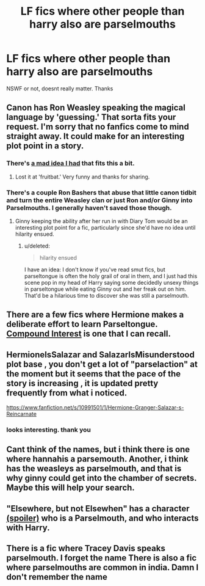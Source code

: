 #+TITLE: LF fics where other people than harry also are parselmouths

* LF fics where other people than harry also are parselmouths
:PROPERTIES:
:Author: rikosjett
:Score: 3
:DateUnix: 1429146248.0
:DateShort: 2015-Apr-16
:FlairText: Request
:END:
NSWF or not, doesnt really matter. Thanks


** Canon has Ron Weasley speaking the magical language by 'guessing.' That sorta fits your request. I'm sorry that no fanfics come to mind straight away. It could make for an interesting plot point in a story.
:PROPERTIES:
:Score: 3
:DateUnix: 1429204801.0
:DateShort: 2015-Apr-16
:END:

*** There's [[http://www.fanfiction.net/s/7199124/3/Wordhammer-s-Mad-Ideas][a mad idea I had]] that fits this a bit.
:PROPERTIES:
:Author: wordhammer
:Score: 3
:DateUnix: 1429230874.0
:DateShort: 2015-Apr-17
:END:

**** Lost it at 'fruitbat.' Very funny and thanks for sharing.
:PROPERTIES:
:Score: 3
:DateUnix: 1429231800.0
:DateShort: 2015-Apr-17
:END:


*** There's a couple Ron Bashers that abuse that little canon tidbit and turn the entire Weasley clan or just Ron and/or Ginny into Parselmouths. I generally haven't saved those though.
:PROPERTIES:
:Score: 0
:DateUnix: 1429227371.0
:DateShort: 2015-Apr-17
:END:

**** Ginny keeping the ability after her run in with Diary Tom would be an interesting plot point for a fic, particularly since she'd have no idea until hilarity ensued.
:PROPERTIES:
:Author: Ruljinn
:Score: 1
:DateUnix: 1429285378.0
:DateShort: 2015-Apr-17
:END:

***** u/deleted:
#+begin_quote
  hilarity ensued
#+end_quote

I have an idea: I don't know if you've read smut fics, but parseltongue is often the holy grail of oral in them, and I just had this scene pop in my head of Harry saying some decidedly unsexy things in parseltongue while eating Ginny out and her freak out on him. That'd be a hilarious time to discover she was still a parselmouth.
:PROPERTIES:
:Score: 5
:DateUnix: 1429305307.0
:DateShort: 2015-Apr-18
:END:


** There are a few fics where Hermione makes a deliberate effort to learn Parseltongue. [[https://www.fanfiction.net/s/10381381/1/Compound-Interest][Compound Interest]] is one that I can recall.
:PROPERTIES:
:Author: turbinicarpus
:Score: 3
:DateUnix: 1429232500.0
:DateShort: 2015-Apr-17
:END:


** HermioneIsSalazar and SalazarIsMisunderstood plot base , you don't get a lot of "parselaction" at the moment but it seems that the pace of the story is increasing , it is updated pretty frequently from what i noticed.

[[https://www.fanfiction.net/s/10991501/1/Hermione-Granger-Salazar-s-Reincarnate]]
:PROPERTIES:
:Author: Zeikos
:Score: 1
:DateUnix: 1429208438.0
:DateShort: 2015-Apr-16
:END:

*** looks interesting. thank you
:PROPERTIES:
:Author: rikosjett
:Score: 1
:DateUnix: 1429212227.0
:DateShort: 2015-Apr-16
:END:


** Cant think of the names, but i think there is one where hannahis a parsemouth. Another, i think has the weasleys as parselmouth, and that is why ginny could get into the chamber of secrets. Maybe this will help your search.
:PROPERTIES:
:Author: ryanvdb
:Score: 1
:DateUnix: 1429222853.0
:DateShort: 2015-Apr-17
:END:


** "Elsewhere, but not Elsewhen" has a character [[/s][(spoiler)]] who is a Parselmouth, and who interacts with Harry.
:PROPERTIES:
:Author: Karinta
:Score: 1
:DateUnix: 1429238802.0
:DateShort: 2015-Apr-17
:END:


** There is a fic where Tracey Davis speaks parselmouth. I forget the name There is also a fic where parselmouths are common in india. Damn I don't remember the name
:PROPERTIES:
:Author: Theowalcottisthebest
:Score: 1
:DateUnix: 1429419688.0
:DateShort: 2015-Apr-19
:END:
